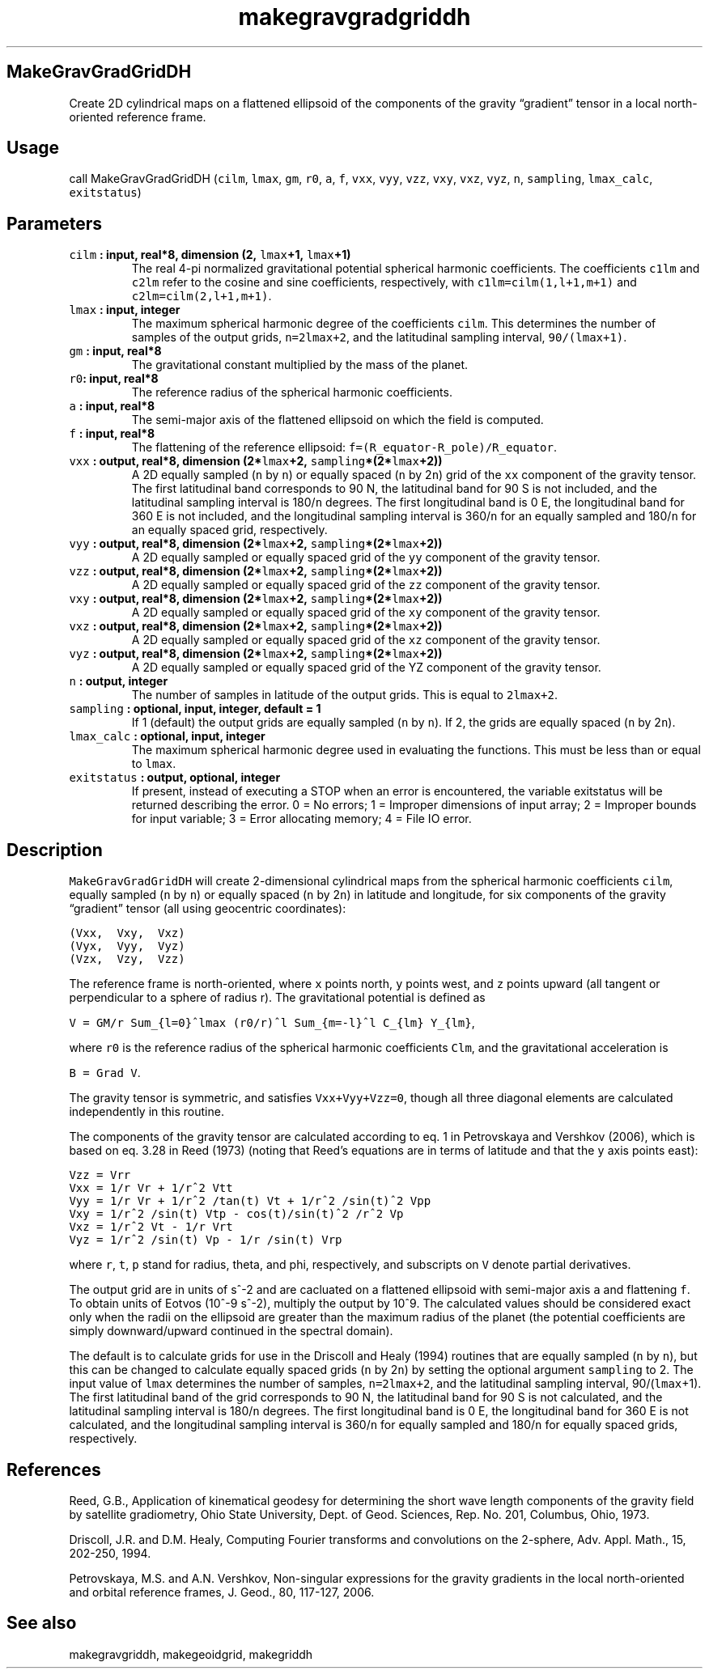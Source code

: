 .\" Automatically generated by Pandoc 2.2.3
.\"
.TH "makegravgradgriddh" "1" "2018\-07\-23" "Fortran 95" "SHTOOLS 4.3"
.hy
.SH MakeGravGradGridDH
.PP
Create 2D cylindrical maps on a flattened ellipsoid of the components of
the gravity \[lq]gradient\[rq] tensor in a local north\-oriented
reference frame.
.SH Usage
.PP
call MakeGravGradGridDH (\f[C]cilm\f[], \f[C]lmax\f[], \f[C]gm\f[],
\f[C]r0\f[], \f[C]a\f[], \f[C]f\f[], \f[C]vxx\f[], \f[C]vyy\f[],
\f[C]vzz\f[], \f[C]vxy\f[], \f[C]vxz\f[], \f[C]vyz\f[], \f[C]n\f[],
\f[C]sampling\f[], \f[C]lmax_calc\f[], \f[C]exitstatus\f[])
.SH Parameters
.TP
.B \f[C]cilm\f[] : input, real*8, dimension (2, \f[C]lmax\f[]+1, \f[C]lmax\f[]+1)
The real 4\-pi normalized gravitational potential spherical harmonic
coefficients.
The coefficients \f[C]c1lm\f[] and \f[C]c2lm\f[] refer to the cosine and
sine coefficients, respectively, with \f[C]c1lm=cilm(1,l+1,m+1)\f[] and
\f[C]c2lm=cilm(2,l+1,m+1)\f[].
.RS
.RE
.TP
.B \f[C]lmax\f[] : input, integer
The maximum spherical harmonic degree of the coefficients \f[C]cilm\f[].
This determines the number of samples of the output grids,
\f[C]n=2lmax+2\f[], and the latitudinal sampling interval,
\f[C]90/(lmax+1)\f[].
.RS
.RE
.TP
.B \f[C]gm\f[] : input, real*8
The gravitational constant multiplied by the mass of the planet.
.RS
.RE
.TP
.B \f[C]r0\f[]: input, real*8
The reference radius of the spherical harmonic coefficients.
.RS
.RE
.TP
.B \f[C]a\f[] : input, real*8
The semi\-major axis of the flattened ellipsoid on which the field is
computed.
.RS
.RE
.TP
.B \f[C]f\f[] : input, real*8
The flattening of the reference ellipsoid:
\f[C]f=(R_equator\-R_pole)/R_equator\f[].
.RS
.RE
.TP
.B \f[C]vxx\f[] : output, real*8, dimension (2*\f[C]lmax\f[]+2, \f[C]sampling\f[]*(2*\f[C]lmax\f[]+2))
A 2D equally sampled (\f[C]n\f[] by \f[C]n\f[]) or equally spaced
(\f[C]n\f[] by 2\f[C]n\f[]) grid of the \f[C]xx\f[] component of the
gravity tensor.
The first latitudinal band corresponds to 90 N, the latitudinal band for
90 S is not included, and the latitudinal sampling interval is
180/\f[C]n\f[] degrees.
The first longitudinal band is 0 E, the longitudinal band for 360 E is
not included, and the longitudinal sampling interval is 360/\f[C]n\f[]
for an equally sampled and 180/\f[C]n\f[] for an equally spaced grid,
respectively.
.RS
.RE
.TP
.B \f[C]vyy\f[] : output, real*8, dimension (2*\f[C]lmax\f[]+2, \f[C]sampling\f[]*(2*\f[C]lmax\f[]+2))
A 2D equally sampled or equally spaced grid of the \f[C]yy\f[] component
of the gravity tensor.
.RS
.RE
.TP
.B \f[C]vzz\f[] : output, real*8, dimension (2*\f[C]lmax\f[]+2, \f[C]sampling\f[]*(2*\f[C]lmax\f[]+2))
A 2D equally sampled or equally spaced grid of the \f[C]zz\f[] component
of the gravity tensor.
.RS
.RE
.TP
.B \f[C]vxy\f[] : output, real*8, dimension (2*\f[C]lmax\f[]+2, \f[C]sampling\f[]*(2*\f[C]lmax\f[]+2))
A 2D equally sampled or equally spaced grid of the \f[C]xy\f[] component
of the gravity tensor.
.RS
.RE
.TP
.B \f[C]vxz\f[] : output, real*8, dimension (2*\f[C]lmax\f[]+2, \f[C]sampling\f[]*(2*\f[C]lmax\f[]+2))
A 2D equally sampled or equally spaced grid of the \f[C]xz\f[] component
of the gravity tensor.
.RS
.RE
.TP
.B \f[C]vyz\f[] : output, real*8, dimension (2*\f[C]lmax\f[]+2, \f[C]sampling\f[]*(2*\f[C]lmax\f[]+2))
A 2D equally sampled or equally spaced grid of the YZ component of the
gravity tensor.
.RS
.RE
.TP
.B \f[C]n\f[] : output, integer
The number of samples in latitude of the output grids.
This is equal to \f[C]2lmax+2\f[].
.RS
.RE
.TP
.B \f[C]sampling\f[] : optional, input, integer, default = 1
If 1 (default) the output grids are equally sampled (\f[C]n\f[] by
\f[C]n\f[]).
If 2, the grids are equally spaced (\f[C]n\f[] by 2\f[C]n\f[]).
.RS
.RE
.TP
.B \f[C]lmax_calc\f[] : optional, input, integer
The maximum spherical harmonic degree used in evaluating the functions.
This must be less than or equal to \f[C]lmax\f[].
.RS
.RE
.TP
.B \f[C]exitstatus\f[] : output, optional, integer
If present, instead of executing a STOP when an error is encountered,
the variable exitstatus will be returned describing the error.
0 = No errors; 1 = Improper dimensions of input array; 2 = Improper
bounds for input variable; 3 = Error allocating memory; 4 = File IO
error.
.RS
.RE
.SH Description
.PP
\f[C]MakeGravGradGridDH\f[] will create 2\-dimensional cylindrical maps
from the spherical harmonic coefficients \f[C]cilm\f[], equally sampled
(\f[C]n\f[] by \f[C]n\f[]) or equally spaced (\f[C]n\f[] by 2\f[C]n\f[])
in latitude and longitude, for six components of the gravity
\[lq]gradient\[rq] tensor (all using geocentric coordinates):
.PP
\f[C](Vxx,\ \ Vxy,\ \ Vxz)\f[]
.PD 0
.P
.PD
\f[C](Vyx,\ \ Vyy,\ \ Vyz)\f[]
.PD 0
.P
.PD
\f[C](Vzx,\ \ Vzy,\ \ Vzz)\f[]
.PP
The reference frame is north\-oriented, where \f[C]x\f[] points north,
\f[C]y\f[] points west, and \f[C]z\f[] points upward (all tangent or
perpendicular to a sphere of radius r).
The gravitational potential is defined as
.PP
\f[C]V\ =\ GM/r\ Sum_{l=0}^lmax\ (r0/r)^l\ Sum_{m=\-l}^l\ C_{lm}\ Y_{lm}\f[],
.PP
where \f[C]r0\f[] is the reference radius of the spherical harmonic
coefficients \f[C]Clm\f[], and the gravitational acceleration is
.PP
\f[C]B\ =\ Grad\ V\f[].
.PP
The gravity tensor is symmetric, and satisfies \f[C]Vxx+Vyy+Vzz=0\f[],
though all three diagonal elements are calculated independently in this
routine.
.PP
The components of the gravity tensor are calculated according to eq.
1 in Petrovskaya and Vershkov (2006), which is based on eq.
3.28 in Reed (1973) (noting that Reed's equations are in terms of
latitude and that the \f[C]y\f[] axis points east):
.PP
\f[C]Vzz\ =\ Vrr\f[]
.PD 0
.P
.PD
\f[C]Vxx\ =\ 1/r\ Vr\ +\ 1/r^2\ Vtt\f[]
.PD 0
.P
.PD
\f[C]Vyy\ =\ 1/r\ Vr\ +\ 1/r^2\ /tan(t)\ Vt\ +\ 1/r^2\ /sin(t)^2\ Vpp\f[]
.PD 0
.P
.PD
\f[C]Vxy\ =\ 1/r^2\ /sin(t)\ Vtp\ \-\ cos(t)/sin(t)^2\ /r^2\ Vp\f[]
.PD 0
.P
.PD
\f[C]Vxz\ =\ 1/r^2\ Vt\ \-\ 1/r\ Vrt\f[]
.PD 0
.P
.PD
\f[C]Vyz\ =\ 1/r^2\ /sin(t)\ Vp\ \-\ 1/r\ /sin(t)\ Vrp\f[]
.PP
where \f[C]r\f[], \f[C]t\f[], \f[C]p\f[] stand for radius, theta, and
phi, respectively, and subscripts on \f[C]V\f[] denote partial
derivatives.
.PP
The output grid are in units of s^\-2 and are cacluated on a flattened
ellipsoid with semi\-major axis \f[C]a\f[] and flattening \f[C]f\f[].
To obtain units of Eotvos (10^\-9 s^\-2), multiply the output by 10^9.
The calculated values should be considered exact only when the radii on
the ellipsoid are greater than the maximum radius of the planet (the
potential coefficients are simply downward/upward continued in the
spectral domain).
.PP
The default is to calculate grids for use in the Driscoll and Healy
(1994) routines that are equally sampled (\f[C]n\f[] by \f[C]n\f[]), but
this can be changed to calculate equally spaced grids (\f[C]n\f[] by
2\f[C]n\f[]) by setting the optional argument \f[C]sampling\f[] to 2.
The input value of \f[C]lmax\f[] determines the number of samples,
\f[C]n=2lmax+2\f[], and the latitudinal sampling interval,
90/(\f[C]lmax\f[]+1).
The first latitudinal band of the grid corresponds to 90 N, the
latitudinal band for 90 S is not calculated, and the latitudinal
sampling interval is 180/\f[C]n\f[] degrees.
The first longitudinal band is 0 E, the longitudinal band for 360 E is
not calculated, and the longitudinal sampling interval is 360/\f[C]n\f[]
for equally sampled and 180/\f[C]n\f[] for equally spaced grids,
respectively.
.SH References
.PP
Reed, G.B., Application of kinematical geodesy for determining the short
wave length components of the gravity field by satellite gradiometry,
Ohio State University, Dept.
of Geod.
Sciences, Rep.\ No.\ 201, Columbus, Ohio, 1973.
.PP
Driscoll, J.R.
and D.M.
Healy, Computing Fourier transforms and convolutions on the 2\-sphere,
Adv.
Appl.
Math., 15, 202\-250, 1994.
.PP
Petrovskaya, M.S.
and A.N.
Vershkov, Non\-singular expressions for the gravity gradients in the
local north\-oriented and orbital reference frames, J.
Geod., 80, 117\-127, 2006.
.SH See also
.PP
makegravgriddh, makegeoidgrid, makegriddh
